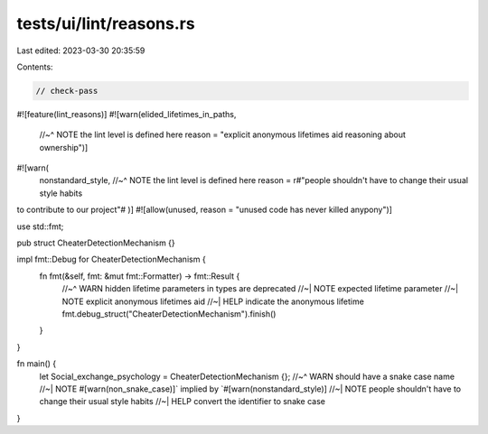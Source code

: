 tests/ui/lint/reasons.rs
========================

Last edited: 2023-03-30 20:35:59

Contents:

.. code-block:: rs

    // check-pass

#![feature(lint_reasons)]
#![warn(elided_lifetimes_in_paths,
        //~^ NOTE the lint level is defined here
        reason = "explicit anonymous lifetimes aid reasoning about ownership")]
#![warn(
    nonstandard_style,
    //~^ NOTE the lint level is defined here
    reason = r#"people shouldn't have to change their usual style habits
to contribute to our project"#
)]
#![allow(unused, reason = "unused code has never killed anypony")]

use std::fmt;

pub struct CheaterDetectionMechanism {}

impl fmt::Debug for CheaterDetectionMechanism {
    fn fmt(&self, fmt: &mut fmt::Formatter) -> fmt::Result {
        //~^ WARN hidden lifetime parameters in types are deprecated
        //~| NOTE expected lifetime parameter
        //~| NOTE explicit anonymous lifetimes aid
        //~| HELP indicate the anonymous lifetime
        fmt.debug_struct("CheaterDetectionMechanism").finish()
    }
}

fn main() {
    let Social_exchange_psychology = CheaterDetectionMechanism {};
    //~^ WARN should have a snake case name
    //~| NOTE #[warn(non_snake_case)]` implied by `#[warn(nonstandard_style)]
    //~| NOTE people shouldn't have to change their usual style habits
    //~| HELP convert the identifier to snake case
}


